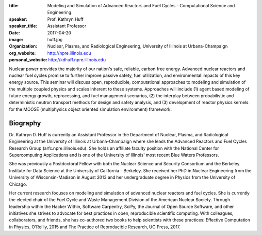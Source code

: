 :title: Modeling and Simulation of Advanced Reactors and Fuel Cycles - Computational Science and Engineering
:speaker: Prof. Kathryn Huff
:speaker_title: Assistant Professor
:date: 2017-04-20
:image: huff.jpg
:organization: Nuclear, Plasma, and Radiological Engineering, University of Illinois at Urbana-Champaign
:org_website: http://npre.illinois.edu
:personal_website: http://kdhuff.npre.illinois.edu

Nuclear power provides the majority of our nation's safe, reliable, carbon free
energy. Advanced nuclear reactors and nuclear fuel cycles promise to further
improve passive safety, fuel utilization, and environmental impacts of this key
energy source. This seminar will discuss open, reproducible, computational
approaches to modeling and simulation of the multiple coupled physics and
scales inherent to these systems. Approaches will include (1) agent based
modeling of future energy growth, reprocessing, and fuel management scenarios,
(2) the interplay between probabilistic and deterministic neutron transport
methods for design and safety analysis, and (3) development of reactor physics
kernels for the MOOSE (multiphysics object oriented simulation environment)
framework.

Biography
=========

Dr. Kathryn D. Huff is currently an Assistant Professor in the Department of
Nuclear, Plasma, and Radiological Engineering at the University of Illinois at
Urbana-Champaign where she leads the Advanced Reactors and Fuel Cycles Research
Group (arfc.npre.illinois.edu). She holds an affiliate faculty position with
the National Center for Supercomputing Applications and is one of the
University of Illinois' most recent Blue Waters Professors.

She was previously a Postdoctoral Fellow with both the Nuclear Science and
Security Consortium and the Berkeley Institute for Data Science at the
University of California - Berkeley. She received her PhD in Nuclear
Engineering from the University of Wisconsin-Madison in August 2013 and her
undergraduate degree in Physics from the University of Chicago.

Her current research focuses on modeling and simulation of advanced nuclear
reactors and fuel cycles. She is currently the elected chair of the Fuel Cycle
and Waste Management Division of the American Nuclear Society. Through
leadership within the Hacker Within, Software Carpentry, SciPy, the Journal of
Open Source Software, and other initiatives she strives to advocate for best
practices in open, reproducible scientific computing.  With colleagues,
collaborators, and friends, she has co-authored two books to help scientists
with these practices: Effective Computation in Physics, O'Reilly, 2015 and The
Practice of Reproducible Research, UC Press, 2017.
